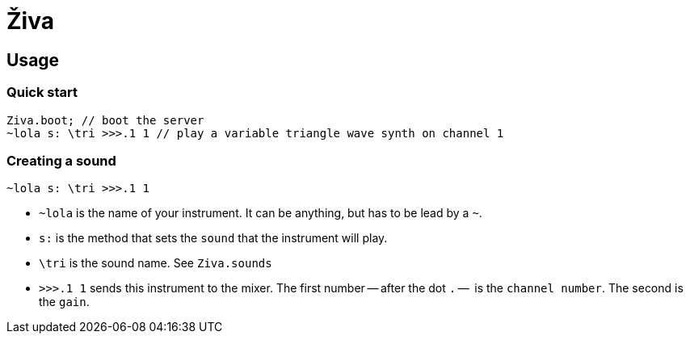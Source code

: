 = Živa

== Usage
=== Quick start

    Ziva.boot; // boot the server
    ~lola s: \tri >>>.1 1 // play a variable triangle wave synth on channel 1

=== Creating a sound

    ~lola s: \tri >>>.1 1

- `~lola` is the name of your instrument. It can be anything, but has to be lead by a `~`.
- `s:` is the method that sets the `sound` that the instrument will play.
- `\tri` is the sound name. See `Ziva.sounds`
- `>>>.1 1` sends this instrument to the mixer. The first number -- after the dot `.` --  is the `channel number`. The second is the `gain`.
